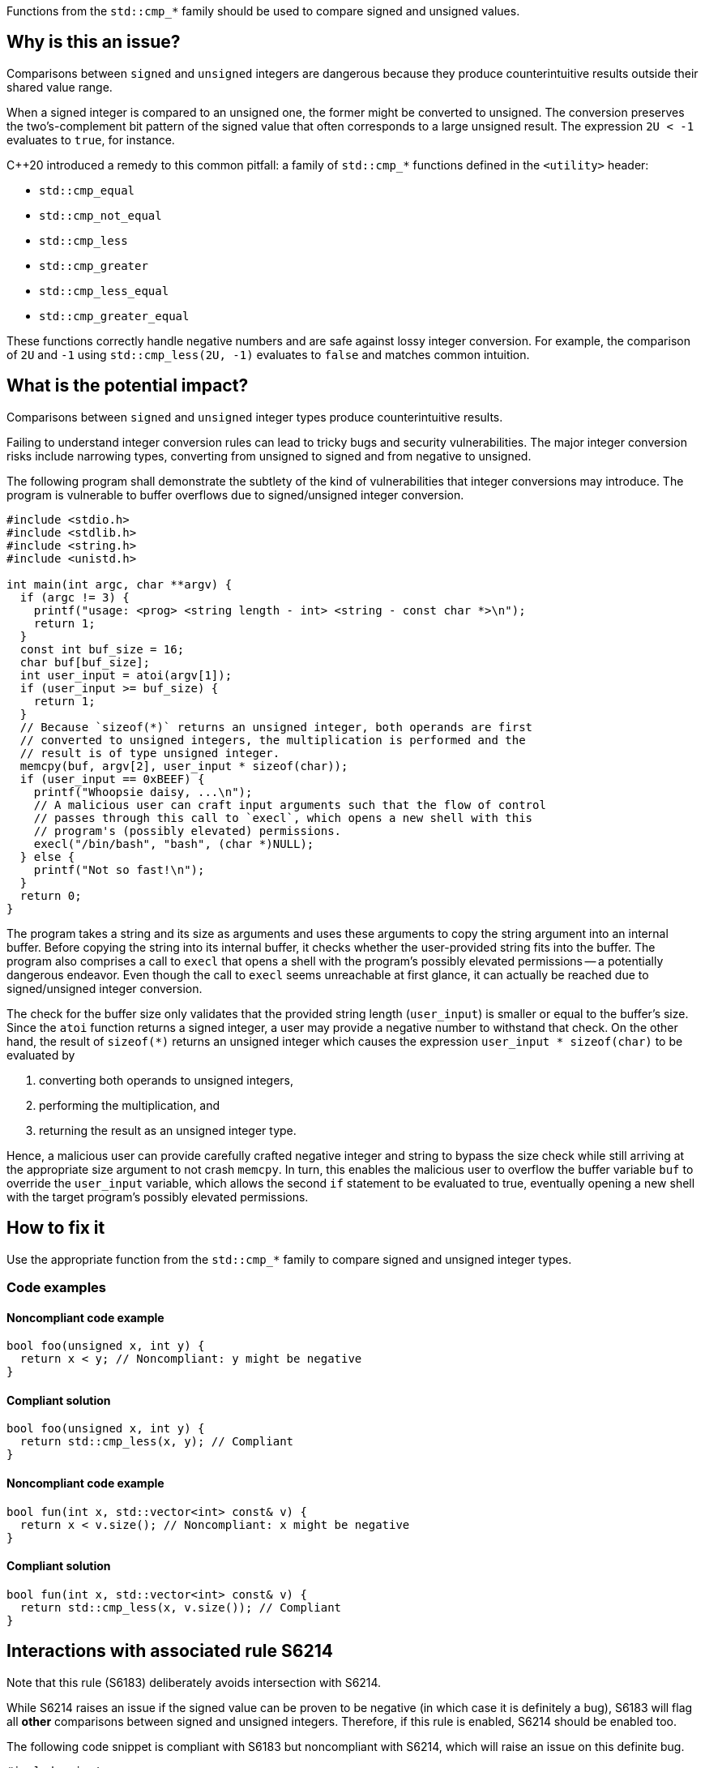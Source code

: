Functions from the ``++std::cmp_*++`` family should be used to compare signed and unsigned values.

== Why is this an issue?

Comparisons between ``++signed++`` and ``++unsigned++`` integers are dangerous because they produce counterintuitive results outside their shared value range.

When a signed integer is compared to an unsigned one, the former might be converted to unsigned.
The conversion preserves the two's-complement bit pattern of the signed value that often corresponds to a large unsigned result.
The expression ``++2U < -1++`` evaluates to ``++true++``, for instance.

{cpp}20 introduced a remedy to this common pitfall: a family of ``++std::cmp_*++`` functions defined in the ``++<utility>++`` header:

* ``++std::cmp_equal++``
* ``++std::cmp_not_equal++``
* ``++std::cmp_less++``
* ``++std::cmp_greater++``
* ``++std::cmp_less_equal++``
* ``++std::cmp_greater_equal++``

These functions correctly handle negative numbers and are safe against lossy integer conversion.
For example, the comparison of ``++2U++`` and ``++-1++`` using ``++std::cmp_less(2U, -1)++`` evaluates to ``++false++`` and matches common intuition.


== What is the potential impact?

Comparisons between ``++signed++`` and ``++unsigned++`` integer types produce counterintuitive results.

Failing to understand integer conversion rules can lead to tricky bugs and security vulnerabilities.
The major integer conversion risks include narrowing types, converting from unsigned to signed and from negative to unsigned.

The following program shall demonstrate the subtlety of the kind of vulnerabilities that integer conversions may introduce.
The program is vulnerable to buffer overflows due to signed/unsigned integer conversion.

[source,c]
----
#include <stdio.h>
#include <stdlib.h>
#include <string.h>
#include <unistd.h>

int main(int argc, char **argv) {
  if (argc != 3) {
    printf("usage: <prog> <string length - int> <string - const char *>\n");
    return 1;
  }
  const int buf_size = 16;
  char buf[buf_size];
  int user_input = atoi(argv[1]);
  if (user_input >= buf_size) {
    return 1;
  }
  // Because `sizeof(*)` returns an unsigned integer, both operands are first
  // converted to unsigned integers, the multiplication is performed and the
  // result is of type unsigned integer.
  memcpy(buf, argv[2], user_input * sizeof(char));
  if (user_input == 0xBEEF) {
    printf("Whoopsie daisy, ...\n");
    // A malicious user can craft input arguments such that the flow of control
    // passes through this call to `execl`, which opens a new shell with this
    // program's (possibly elevated) permissions.
    execl("/bin/bash", "bash", (char *)NULL);
  } else {
    printf("Not so fast!\n");
  }
  return 0;
}
----

The program takes a string and its size as arguments and uses these arguments to copy the string argument into an internal buffer.
Before copying the string into its internal buffer, it checks whether the user-provided string fits into the buffer.
The program also comprises a call to `execl` that opens a shell with the program's possibly elevated permissions -- a potentially dangerous endeavor.
Even though the call to `execl` seems unreachable at first glance, it can actually be reached due to signed/unsigned integer conversion.

The check for the buffer size only validates that the provided string length (`user_input`) is smaller or equal to the buffer's size.
Since the `atoi` function returns a signed integer, a user may provide a negative number to withstand that check.
On the other hand, the result of `sizeof(*)` returns an unsigned integer which causes the expression `user_input * sizeof(char)` to be evaluated by

  . converting both operands to unsigned integers,
  . performing the multiplication, and
  . returning the result as an unsigned integer type.

Hence, a malicious user can provide carefully crafted negative integer and string to bypass the size check while still arriving at the appropriate size argument to not crash `memcpy`.
In turn, this enables the malicious user to overflow the buffer variable `buf` to override the `user_input` variable, which allows the second `if` statement to be evaluated to true, eventually opening a new shell with the target program's possibly elevated permissions.


== How to fix it

Use the appropriate function from the ``++std::cmp_*++`` family to compare signed and unsigned integer types.


=== Code examples

==== Noncompliant code example

[source,cpp,diff-id=1,diff-type=noncompliant]
----
bool foo(unsigned x, int y) {
  return x < y; // Noncompliant: y might be negative
}
----

==== Compliant solution

[source,cpp,diff-id=1,diff-type=compliant]
----
bool foo(unsigned x, int y) {
  return std::cmp_less(x, y); // Compliant
}
----

==== Noncompliant code example

[source,cpp,diff-id=2,diff-type=noncompliant]
----
bool fun(int x, std::vector<int> const& v) {
  return x < v.size(); // Noncompliant: x might be negative
}
----

==== Compliant solution

[source,cpp,diff-id=2,diff-type=compliant]
----
bool fun(int x, std::vector<int> const& v) {
  return std::cmp_less(x, v.size()); // Compliant
}
----


== Interactions with associated rule S6214

Note that this rule (S6183) deliberately avoids intersection with S6214.

While S6214 raises an issue if the signed value can be proven to be negative (in which case it is definitely a bug), S6183 will flag all *other* comparisons between signed and unsigned integers.
Therefore, if this rule is enabled, S6214 should be enabled too.

The following code snippet is compliant with S6183 but noncompliant with S6214, which will raise an issue on this definite bug.

[source,cpp,diff-id=3,diff-type=noncompliant]
----
#include <iostream>

void foo() {
  if (2U < -1) { // Compliant: the comparison is incorrect but S6214 raises an issue instead of S6183
    std::cout << "2 is less than -1\n";
  } else {
    std::cout << "2 is not less than -1\n";
  }
}
----

The fixed version of the code shown in the following is compliant with both rules, S6183 and S6214.

[source,cpp,diff-id=3,diff-type=compliant]
----
#include <iostream>

void foo() {
  if (std::cmp_less(2U, -1)) { // Compliant: for this rule (S6183) and associated rule S6214
    std::cout << "2 is less than -1\n";
  } else {
    std::cout << "2 is not less than -1\n";
  }
}
----


== Resources

=== Documentation

* {cpp} reference - https://en.cppreference.com/w/cpp/utility/intcmp[intcmp]

=== Standards

* CERT - https://wiki.sei.cmu.edu/confluence/display/c/INT02-C.+Understand+integer+conversion+rules[INT02-C. Understand integer conversion rules]
* CERT - https://wiki.sei.cmu.edu/confluence/display/c/INT31-C.+Ensure+that+integer+conversions+do+not+result+in+lost+or+misinterpreted+data[INT31-C. Ensure that integer conversions do not result in lost or misinterpreted data]
* CWE - https://cwe.mitre.org/data/definitions/195[CWE-195 Signed to Unsigned Conversion Error]
* STIG Viewer - https://stigviewer.com/stigs/application_security_and_development/2024-12-06/finding/V-222612[Application Security and Development: V-222612] - The application must not be vulnerable to overflow attacks.

=== Related rules

* S845 ensures that signed and unsigned types are not mixed in expressions
* S6214 constitutes a version of this rule that only triggers when it detects the involvement of negative values. If S6183 is enabled, S6214 should be enabled, too.


ifdef::env-github,rspecator-view[]
'''
== Comments And Links
(visible only on this page)

=== relates to: S845

=== is related to: S6214

endif::env-github,rspecator-view[]
